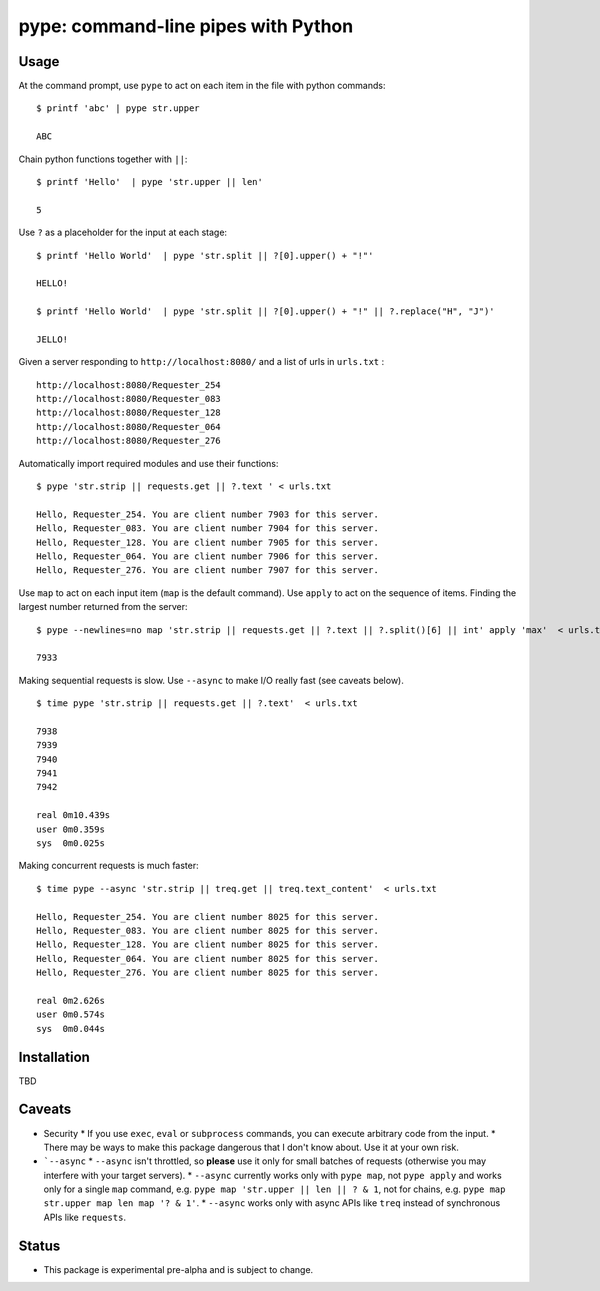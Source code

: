 pype: command-line pipes with Python
####################################

Usage
=====




At the command prompt, use ``pype`` to act on each item in the file with python commands: ::

  $ printf 'abc' | pype str.upper

  ABC


Chain python functions together with ``||``: ::

  $ printf 'Hello'  | pype 'str.upper || len'

  5

Use ``?`` as a placeholder for the input at each stage: ::

  $ printf 'Hello World'  | pype 'str.split || ?[0].upper() + "!"'

  HELLO!

  $ printf 'Hello World'  | pype 'str.split || ?[0].upper() + "!" || ?.replace("H", "J")'

  JELLO!



Given a server responding to ``http://localhost:8080/`` and a list of urls in ``urls.txt`` : ::

  http://localhost:8080/Requester_254
  http://localhost:8080/Requester_083
  http://localhost:8080/Requester_128
  http://localhost:8080/Requester_064
  http://localhost:8080/Requester_276


Automatically import required modules and use their functions: ::

   $ pype 'str.strip || requests.get || ?.text ' < urls.txt

   Hello, Requester_254. You are client number 7903 for this server.
   Hello, Requester_083. You are client number 7904 for this server.
   Hello, Requester_128. You are client number 7905 for this server.
   Hello, Requester_064. You are client number 7906 for this server.
   Hello, Requester_276. You are client number 7907 for this server.


Use ``map`` to act on each input item (``map`` is the default command). Use ``apply`` to act on the sequence of items. Finding the largest number returned from the server: ::

    $ pype --newlines=no map 'str.strip || requests.get || ?.text || ?.split()[6] || int' apply 'max'  < urls.txt

    7933


Making sequential requests is slow. Use ``--async`` to make I/O really fast (see caveats below). ::

   $ time pype 'str.strip || requests.get || ?.text'  < urls.txt

   7938
   7939
   7940
   7941
   7942

   real	0m10.439s
   user	0m0.359s
   sys	0m0.025s


Making concurrent requests is much faster: ::

   $ time pype --async 'str.strip || treq.get || treq.text_content'  < urls.txt

   Hello, Requester_254. You are client number 8025 for this server.
   Hello, Requester_083. You are client number 8025 for this server.
   Hello, Requester_128. You are client number 8025 for this server.
   Hello, Requester_064. You are client number 8025 for this server.
   Hello, Requester_276. You are client number 8025 for this server.

   real	0m2.626s
   user	0m0.574s
   sys	0m0.044s



Installation
============

TBD





Caveats
=======
* Security
  * If you use ``exec``, ``eval`` or ``subprocess`` commands, you can execute arbitrary code from the input.
  * There may be ways to make this package dangerous that I don't know about. Use it at your own risk.
* ```--async``
  * ``--async`` isn't throttled, so **please** use it only for small batches of requests (otherwise you may interfere with your target servers).
  * ``--async`` currently works only with ``pype map``, not ``pype apply`` and works only for a single ``map`` command, e.g. ``pype map 'str.upper || len || ? & 1``, not for chains, e.g. ``pype map str.upper map len map '? & 1'``.
  * ``--async`` works only with async APIs like ``treq`` instead of synchronous APIs like ``requests``.


Status
======

* This package is experimental pre-alpha and is subject to change.
